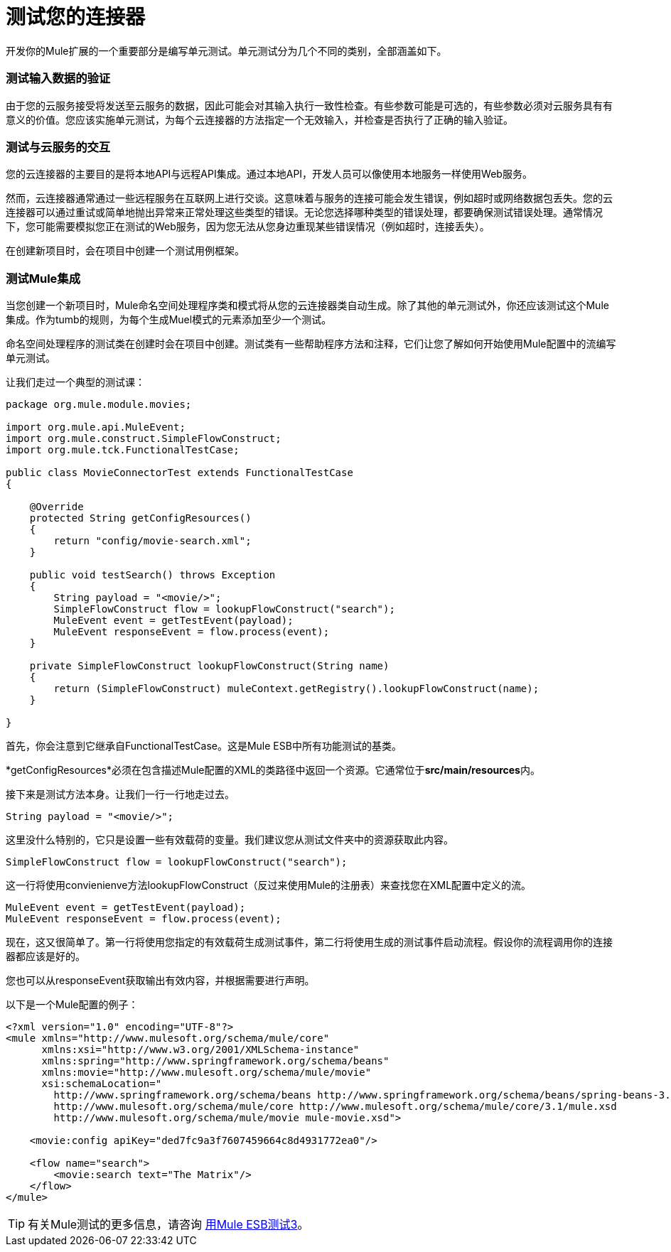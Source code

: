 = 测试您的连接器

开发你的Mule扩展的一个重要部分是编写单元测试。单元测试分为几个不同的类别，全部涵盖如下。

=== 测试输入数据的验证

由于您的云服务接受将发送至云服务的数据，因此可能会对其输入执行一致性检查。有些参数可能是可选的，有些参数必须对云服务具有有意义的价值。您应该实施单元测试，为每个云连接器的方法指定一个无效输入，并检查是否执行了正确的输入验证。

=== 测试与云服务的交互

您的云连接器的主要目的是将本地API与远程API集成。通过本地API，开发人员可以像使用本地服务一样使用Web服务。

然而，云连接器通常通过一些远程服务在互联网上进行交谈。这意味着与服务的连接可能会发生错误，例如超时或网络数据包丢失。您的云连接器可以通过重试或简单地抛出异常来正常处理这些类型的错误。无论您选择哪种类型的错误处理，都要确保测试错误处理。通常情况下，您可能需要模拟您正在测试的Web服务，因为您无法从您身边重现某些错误情况（例如超时，连接丢失）。

在创建新项目时，会在项目中创建一个测试用例框架。

=== 测试Mule集成

当您创建一个新项目时，Mule命名空间处理程序类和模式将从您的云连接器类自动生成。除了其他的单元测试外，你还应该测试这个Mule集成。作为tumb的规则，为每个生成Muel模式的元素添加至少一个测试。

命名空间处理程序的测试类在创建时会在项目中创建。测试类有一些帮助程序方法和注释，它们让您了解如何开始使用Mule配置中的流编写单元测试。

让我们走过一个典型的测试课：

[source, java, linenums]
----
package org.mule.module.movies;
 
import org.mule.api.MuleEvent;
import org.mule.construct.SimpleFlowConstruct;
import org.mule.tck.FunctionalTestCase;
 
public class MovieConnectorTest extends FunctionalTestCase
{
 
    @Override
    protected String getConfigResources()
    {
        return "config/movie-search.xml";
    }
 
    public void testSearch() throws Exception
    {
        String payload = "<movie/>";
        SimpleFlowConstruct flow = lookupFlowConstruct("search");
        MuleEvent event = getTestEvent(payload);
        MuleEvent responseEvent = flow.process(event);
    }
 
    private SimpleFlowConstruct lookupFlowConstruct(String name)
    {
        return (SimpleFlowConstruct) muleContext.getRegistry().lookupFlowConstruct(name);
    }
 
}
----

首先，你会注意到它继承自FunctionalTestCase。这是Mule ESB中所有功能测试的基类。

*getConfigResources*必须在包含描述Mule配置的XML的类路径中返回一个资源。它通常位于**src/main/resources**内。

接下来是测试方法本身。让我们一行一行地走过去。

[source, code, linenums]
----
String payload = "<movie/>";
----

这里没什么特别的，它只是设置一些有效载荷的变量。我们建议您从测试文件夹中的资源获取此内容。

[source, code, linenums]
----
SimpleFlowConstruct flow = lookupFlowConstruct("search");
----

这一行将使用convienienve方法lookupFlowConstruct（反过来使用Mule的注册表）来查找您在XML配置中定义的流。

[source, code, linenums]
----
MuleEvent event = getTestEvent(payload);
MuleEvent responseEvent = flow.process(event);
----

现在，这又很简单了。第一行将使用您指定的有效载荷生成测试事件，第二行将使用生成的测试事件启动流程。假设你的流程调用你的连接器都应该是好的。

您也可以从responseEvent获取输出有效内容，并根据需要进行声明。

以下是一个Mule配置的例子：

[source, xml, linenums]
----
<?xml version="1.0" encoding="UTF-8"?>
<mule xmlns="http://www.mulesoft.org/schema/mule/core"
      xmlns:xsi="http://www.w3.org/2001/XMLSchema-instance"
      xmlns:spring="http://www.springframework.org/schema/beans"
      xmlns:movie="http://www.mulesoft.org/schema/mule/movie"
      xsi:schemaLocation="
        http://www.springframework.org/schema/beans http://www.springframework.org/schema/beans/spring-beans-3.0.xsd
        http://www.mulesoft.org/schema/mule/core http://www.mulesoft.org/schema/mule/core/3.1/mule.xsd
        http://www.mulesoft.org/schema/mule/movie mule-movie.xsd">
 
    <movie:config apiKey="ded7fc9a3f7607459664c8d4931772ea0"/>
 
    <flow name="search">
        <movie:search text="The Matrix"/>
    </flow>
</mule>
----

[TIP]
有关Mule测试的更多信息，请咨询 link:/mule-user-guide/v/3.3/testing-with-mule-esb-3[用Mule ESB测试3]。
